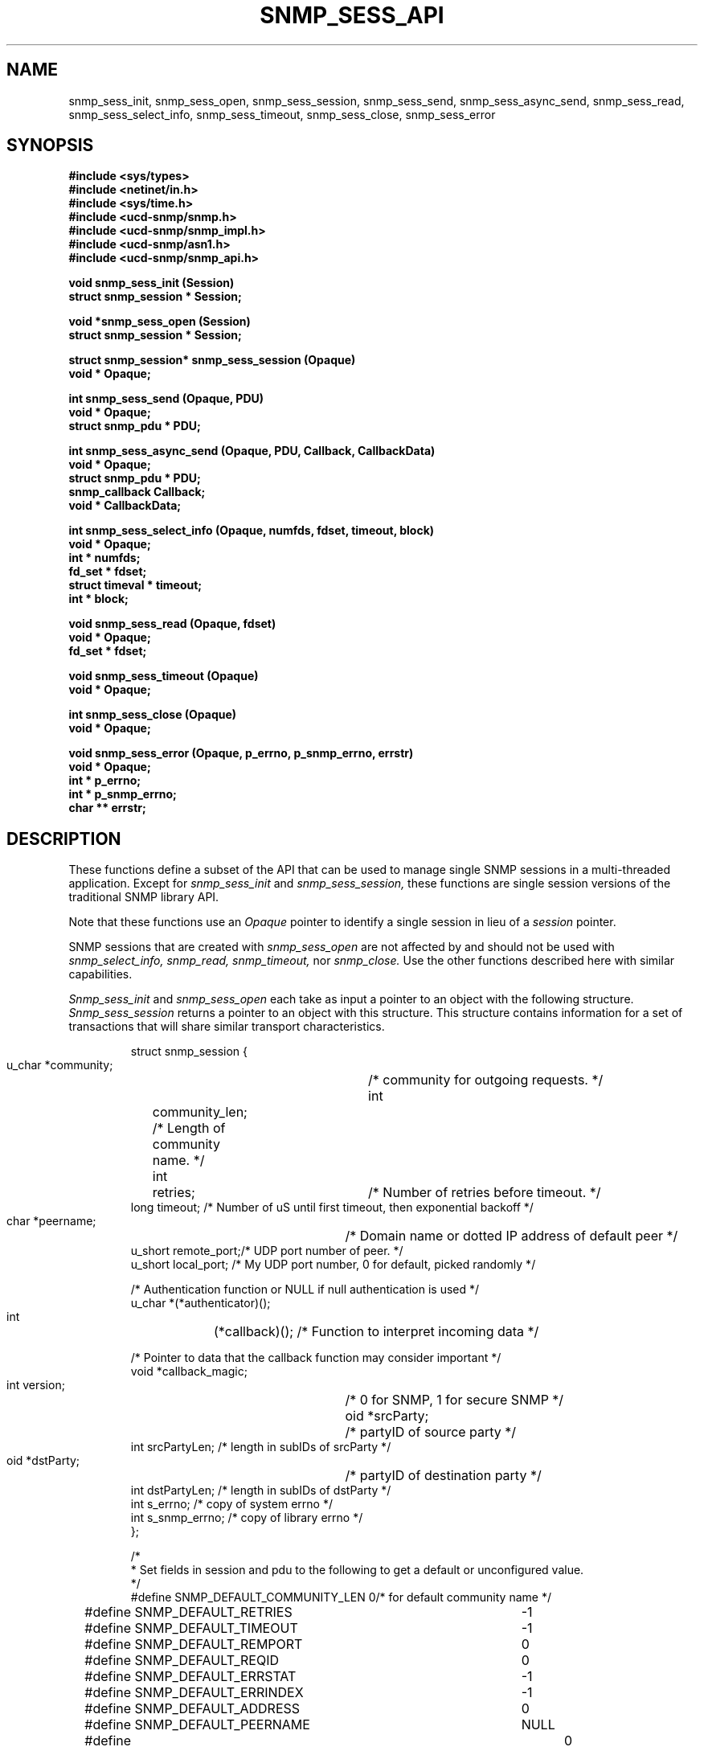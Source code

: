 .\" /***********************************************************
.\" 	Copyright 1989 by Carnegie Mellon University
.\" 
.\"                       All Rights Reserved
.\" 
.\" Permission to use, copy, modify, and distribute this software and its 
.\" documentation for any purpose and without fee is hereby granted, 
.\" provided that the above copyright notice appear in all copies and that
.\" both that copyright notice and this permission notice appear in 
.\" supporting documentation, and that the name of CMU not be
.\" used in advertising or publicity pertaining to distribution of the
.\" software without specific, written prior permission.  
.\" 
.\" CMU DISCLAIMS ALL WARRANTIES WITH REGARD TO THIS SOFTWARE, INCLUDING
.\" ALL IMPLIED WARRANTIES OF MERCHANTABILITY AND FITNESS, IN NO EVENT SHALL
.\" CMU BE LIABLE FOR ANY SPECIAL, INDIRECT OR CONSEQUENTIAL DAMAGES OR
.\" ANY DAMAGES WHATSOEVER RESULTING FROM LOSS OF USE, DATA OR PROFITS,
.\" WHETHER IN AN ACTION OF CONTRACT, NEGLIGENCE OR OTHER TORTIOUS ACTION,
.\" ARISING OUT OF OR IN CONNECTION WITH THE USE OR PERFORMANCE OF THIS
.\" SOFTWARE.
.\" ******************************************************************/
.TH SNMP_SESS_API 3 "18 August, 1998"
.UC 5
.SH NAME
snmp_sess_init, snmp_sess_open, snmp_sess_session,
snmp_sess_send, snmp_sess_async_send, snmp_sess_read,
snmp_sess_select_info,
snmp_sess_timeout, snmp_sess_close, snmp_sess_error
.SH SYNOPSIS
.B "#include <sys/types>
.br
.B "#include <netinet/in.h>
.br
.B "#include <sys/time.h>
.br
.B #include <ucd-snmp/snmp.h>
.br
.B #include <ucd-snmp/snmp_impl.h>
.br
.B #include <ucd-snmp/asn1.h>
.br
.B #include <ucd-snmp/snmp_api.h>
.PP
.B "void snmp_sess_init (Session)
.br
.B "struct snmp_session * Session;
.PP
.B "void *snmp_sess_open (Session)
.br
.B "struct snmp_session * Session;
.PP
.B "struct snmp_session* snmp_sess_session (Opaque)
.br
.B "void * Opaque;
.PP
.B "int snmp_sess_send (Opaque, PDU)
.br
.B "void * Opaque;
.br
.B "struct snmp_pdu * PDU;
.PP
.B "int snmp_sess_async_send (Opaque, PDU, Callback, CallbackData)
.br
.B "void * Opaque;
.br
.B "struct snmp_pdu * PDU;
.br
.B "snmp_callback Callback;
.br
.B "void * CallbackData;
.PP
.B "int snmp_sess_select_info (Opaque, numfds, fdset, timeout, block)
.br
.B "void * Opaque;
.br
.B "int * numfds;
.br
.B "fd_set * fdset;
.br
.B "struct timeval * timeout;
.br
.B "int * block;
.PP
.B "void snmp_sess_read (Opaque, fdset)
.br
.B "void * Opaque;
.br
.B "fd_set * fdset;
.PP
.B "void snmp_sess_timeout (Opaque)
.br
.B "void * Opaque;
.PP
.B "int snmp_sess_close (Opaque)
.br
.B "void * Opaque;
.PP
.B "void snmp_sess_error (Opaque, p_errno, p_snmp_errno, errstr)
.br
.B "void * Opaque;
.br
.B "int * p_errno;
.br
.B "int * p_snmp_errno;
.br
.B "char ** errstr;
.PP
.SH DESCRIPTION
These functions define a subset of the API that can be used
to manage single SNMP sessions in a multi-threaded application.
Except for
.I snmp_sess_init
and
.I snmp_sess_session,
these functions are single session versions of the traditional
SNMP library API.
.PP
Note that these functions use an
.I Opaque
pointer to identify a single session in lieu of a
.I session
pointer.
.PP
SNMP sessions that are created with
.I snmp_sess_open
are not affected by and should not be used with
.I snmp_select_info,
.I snmp_read,
.I snmp_timeout,
nor
.I snmp_close.
Use the other functions described here with similar capabilities.
.PP
.I Snmp_sess_init
and
.I snmp_sess_open
each take as input a pointer to an object with the
following structure.
.I Snmp_sess_session
returns a pointer to an object with this structure.
This structure contains information for a set of transactions that
will share similar transport characteristics.
.RS
.PP
.nf
struct snmp_session {
    u_char  *community;	/* community for outgoing requests. */
    int	    community_len;  /* Length of community name. */
    int	    retries;	/* Number of retries before timeout. */
    long    timeout;    /* Number of uS until first timeout, then exponential backoff */
    char    *peername;	/* Domain name or dotted IP address of default peer */
    u_short remote_port;/* UDP port number of peer. */
    u_short local_port; /* My UDP port number, 0 for default, picked randomly */

    /* Authentication function or NULL if null authentication is used */
    u_char  *(*authenticator)();

    int	    (*callback)();  /* Function to interpret incoming data */

    /* Pointer to data that the callback function may consider important */
    void    *callback_magic;
    int     version;	/* 0 for SNMP, 1 for secure SNMP */
    oid     *srcParty;	/* partyID of source party */
    int     srcPartyLen; /* length in subIDs of srcParty */
    oid     *dstParty;	/* partyID of destination party */
    int     dstPartyLen; /* length in subIDs of dstParty */
    int     s_errno;     /* copy of system errno */
    int     s_snmp_errno; /* copy of library errno */
};

/*
 * Set fields in session and pdu to the following to get a default or unconfigured value.
 */
#define SNMP_DEFAULT_COMMUNITY_LEN  0/* for default community name */
#define SNMP_DEFAULT_RETRIES	    -1
#define SNMP_DEFAULT_TIMEOUT	    -1
#define SNMP_DEFAULT_REMPORT	    0
#define SNMP_DEFAULT_REQID	    0
#define SNMP_DEFAULT_ERRSTAT	    -1
#define SNMP_DEFAULT_ERRINDEX	    -1
#define SNMP_DEFAULT_ADDRESS	    0
#define SNMP_DEFAULT_PEERNAME	    NULL
#define SNMP_DEFAULT_ENTERPRISE_LENGTH	0
#define SNMP_DEFAULT_TIME	    0

/*
 * This routine must be supplied by the application:
 *
 * u_char *authenticator(pdu, length, community, community_len)
 * u_char *pdu;		The rest of the PDU to be authenticated
 * int *length;		The length of the PDU (updated by the authenticator)
 * u_char *community;	The community name to authenticate under.
 * int	community_len	The length of the community name.
 *
 * Returns the authenticated pdu, or NULL if authentication failed.
 * If null authentication is used, the authenticator in snmp_session can be
 * set to NULL(0).
 */

/*
 * This routine must be supplied by the application:
 *
 * int callback(operation, session, reqid, pdu, magic)
 * int operation;
 * struct snmp_session *session;    The session authenticated under.
 * int reqid;			    The request id of this pdu (0 for TRAP)
 * struct snmp_pdu *pdu;	    The pdu information.
 * void *magic			    A link to the data for this routine.
 *
 * Returns 1 if request was successful, 0 if it should be kept pending.
 * Any data in the pdu must be copied because it will be freed elsewhere.
 * Operations are defined below:
 */
#define RECEIVED_MESSAGE   1
#define TIMED_OUT	   2
.ft R
.ad
.fi
.RE
.PP
.I Snmp_sess_send
and
.I snmp_sess_async_send
each take as input a pointer to an object with the
following structure.
This structure contains information that describes a transaction
that will be performed over an open session.
.RS
.PP
.nf
struct snmp_pdu {
    ipaddr  address;	/* Address of peer */

    int	    command;	/* Type of this PDU */

    u_long  reqid;	/* Request id */
    u_long  errstat;	/* Error status */
    u_long  errindex;	/* Error index */

    /* Trap information */
    oid	    *enterprise;/* System OID */
    int	    enterprise_length;
    ipaddr  agent_addr;	/* address of object generating trap */
    int	    trap_type;	/* trap type */
    int	    specific_type;  /* specific type */
    u_long  time;	/* Uptime */

    struct variable_list *variables;
};


struct variable_list {
    struct variable_list *next_variable;    /* NULL for last variable */
    oid	    *name;  /* Object identifier of variable */
    int	    name_length;    /* number of subid's in name */
    u_char  type;   /* ASN type of variable */
    union { /* value of variable */
	long	*integer;
	u_char	*string;
	oid	*objid;
    } val;
    int	    val_len;
};
.ft R
.ad
.fi
.RE
.PP
.I Snmp_sess_select_info, snmp_sess_read,
and
.I snmp_sess_timeout
provide an interface for the use of the
.IR select (2)
system call so that SNMP transactions for a single session can occur asynchronously.
.PP
.I Snmp_sess_select_info
is given the information that would have been passed to
.I select
in the absence of SNMP.  For example, this might include window update information.
This information is modified so that SNMP will get the service it requires from the
call to
.I select.
In this case,
.I numfds, fdset,
and
.I timeout
correspond to the
.I nfds, readfds,
and
.I timeout
arguments to
.I select,
respectively.  The only exception is that timeout must always point to an allocated (but perhaps uninitialized)
.I struct timeval.
If
.I timeout
would have been passed as NULL,
.I block
is set to true, and
.I timeout
is treated as undefined.  This same rule applies upon return from
.I snmp_select_info.
.PP
After calling
.I snmp_sess_select_info, select
is called with the returned data.  When select returns,
.I snmp_sess_read
is called with the
.I fd_set
returned from
.I select.
This will read any input from this session's SNMP socket.
If
.I select
times out,
.I snmp_sess_timeout
should be called to see if the timeout was intended for SNMP.
.SH DIAGNOSTICS
.PP
Error return status from 
.I snmp_sess_open
is indicated by return of a null pointer.
Error return status from 
.I snmp_sess_close
and
.I snmp_sess_send
is indicated by return of 0.  A successful status will return a 1.
.PP
Further information can be obtained by using
.I snmp_sess_error
to see what type of error has occurred.
This function returns the SNMP "snmp_errno" variable,
the value of the system "errno" variable,
and a string interpretation of both variables.
The string must be freed after use by the caller.
.PP
For errors returned by
.I snmp_sess_open,
use the corresponding function
.I snmp_error
instead of
.I snmp_sess_error.
.PP
.IR snmp_errno
can have the following values:
.RS 2n
.IP SNMPERR_GENERR \w'SNMPERR_BAD_REPETITIONS'u+2n
A generic error occurred.
.IP SNMPERR_BAD_LOCPORT \w'SNMPERR_BAD_REPETITIONS'u+2n
The local port was bad because it had already been
allocated or permission was denied.
.IP SNMPERR_BAD_ADDRESS \w'SNMPERR_BAD_REPETITIONS'u+2n
The host name or address given was not useable.
.IP SNMPERR_BAD_SESSION \w'SNMPERR_BAD_REPETITIONS'u+2n
The specified session was not open.
.IP SNMPERR_TOO_LONG \w'SNMPERR_BAD_REPETITIONS'u+2n
.IP SNMPERR_NO_SOCKET \w'SNMPERR_BAD_REPETITIONS'u+2n
.IP SNMPERR_V2_IN_V1 \w'SNMPERR_BAD_REPETITIONS'u+2n
.IP SNMPERR_V1_IN_V2 \w'SNMPERR_BAD_REPETITIONS'u+2n
.IP SNMPERR_BAD_REPEATERS \w'SNMPERR_BAD_REPETITIONS'u+2n
.IP SNMPERR_BAD_REPETITIONS \w'SNMPERR_BAD_REPETITIONS'u+2n
.IP SNMPERR_BAD_ASN1_BUILD \w'SNMPERR_BAD_REPETITIONS'u+2n
.IP SNMPERR_BAD_SENDTO \w'SNMPERR_BAD_REPETITIONS'u+2n
.IP SNMPERR_BAD_RCVFROM \w'SNMPERR_BAD_REPETITIONS'u+2n
.IP SNMPERR_BAD_PARSE \w'SNMPERR_BAD_REPETITIONS'u+2n
.IP SNMPERR_BAD_VERSION \w'SNMPERR_BAD_REPETITIONS'u+2n
.IP SNMPERR_BAD_SRC_PARTY \w'SNMPERR_BAD_REPETITIONS'u+2n
.IP SNMPERR_BAD_DST_PARTY \w'SNMPERR_BAD_REPETITIONS'u+2n
.IP SNMPERR_BAD_CONTEXT \w'SNMPERR_BAD_REPETITIONS'u+2n
.IP SNMPERR_BAD_COMMUNITY \w'SNMPERR_BAD_REPETITIONS'u+2n
.IP SNMPERR_NOAUTH_DESPRIV \w'SNMPERR_BAD_REPETITIONS'u+2n
.IP SNMPERR_BAD_ACL \w'SNMPERR_BAD_REPETITIONS'u+2n
.IP SNMPERR_BAD_PARTY \w'SNMPERR_BAD_REPETITIONS'u+2n
.IP SNMPERR_ABORT \w'SNMPERR_BAD_REPETITIONS'u+2n
.IP SNMPERR_UNKNOWN_PDU \w'SNMPERR_BAD_REPETITIONS'u+2n
.IP SNMPERR_TIMEOUT \w'SNMPERR_BAD_REPETITIONS'u+2n
.RE
.PP
.SH "SEE ALSO"
select(2), snmp_api(3), snmp_api.h
